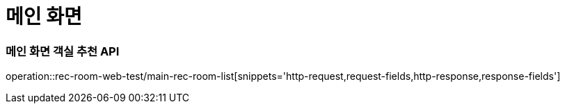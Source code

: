 = 메인 화면

=== 메인 화면 객실 추천 API
operation::rec-room-web-test/main-rec-room-list[snippets='http-request,request-fields,http-response,response-fields']
